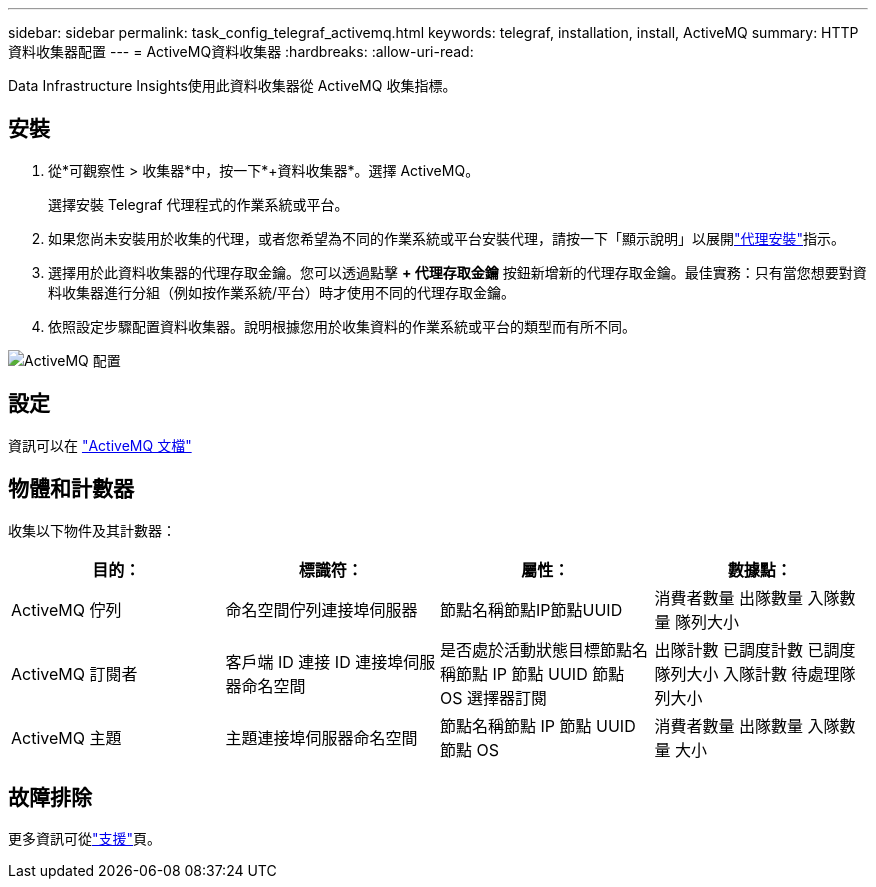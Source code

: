 ---
sidebar: sidebar 
permalink: task_config_telegraf_activemq.html 
keywords: telegraf, installation, install, ActiveMQ 
summary: HTTP 資料收集器配置 
---
= ActiveMQ資料收集器
:hardbreaks:
:allow-uri-read: 


[role="lead"]
Data Infrastructure Insights使用此資料收集器從 ActiveMQ 收集指標。



== 安裝

. 從*可觀察性 > 收集器*中，按一下*+資料收集器*。選擇 ActiveMQ。
+
選擇安裝 Telegraf 代理程式的作業系統或平台。

. 如果您尚未安裝用於收集的代理，或者您希望為不同的作業系統或平台安裝代理，請按一下「顯示說明」以展開link:task_config_telegraf_agent.html["代理安裝"]指示。
. 選擇用於此資料收集器的代理存取金鑰。您可以透過點擊 *+ 代理存取金鑰* 按鈕新增新的代理存取金鑰。最佳實務：只有當您想要對資料收集器進行分組（例如按作業系統/平台）時才使用不同的代理存取金鑰。
. 依照設定步驟配置資料收集器。說明根據您用於收集資料的作業系統或平台的類型而有所不同。


image:ActiveMQDCConfigWindows.png["ActiveMQ 配置"]



== 設定

資訊可以在 http://activemq.apache.org/getting-started.html["ActiveMQ 文檔"]



== 物體和計數器

收集以下物件及其計數器：

[cols="<.<,<.<,<.<,<.<"]
|===
| 目的： | 標識符： | 屬性： | 數據點： 


| ActiveMQ 佇列 | 命名空間佇列連接埠伺服器 | 節點名稱節點IP節點UUID | 消費者數量 出隊數量 入隊數量 隊列大小 


| ActiveMQ 訂閱者 | 客戶端 ID 連接 ID 連接埠伺服器命名空間 | 是否處於活動狀態目標節點名稱節點 IP 節點 UUID 節點 OS 選擇器訂閱 | 出隊計數 已調度計數 已調度隊列大小 入隊計數 待處理隊列大小 


| ActiveMQ 主題 | 主題連接埠伺服器命名空間 | 節點名稱節點 IP 節點 UUID 節點 OS | 消費者數量 出隊數量 入隊數量 大小 
|===


== 故障排除

更多資訊可從link:concept_requesting_support.html["支援"]頁。
